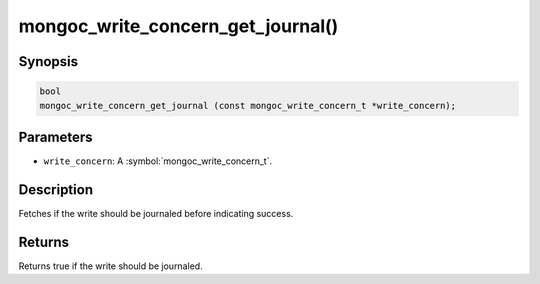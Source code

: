 .. _mongoc_write_concern_get_journal

mongoc_write_concern_get_journal()
==================================

Synopsis
--------

.. code-block:: c

  bool
  mongoc_write_concern_get_journal (const mongoc_write_concern_t *write_concern);

Parameters
----------

* ``write_concern``: A :symbol:`mongoc_write_concern_t`.

Description
-----------

Fetches if the write should be journaled before indicating success.

Returns
-------

Returns true if the write should be journaled.

